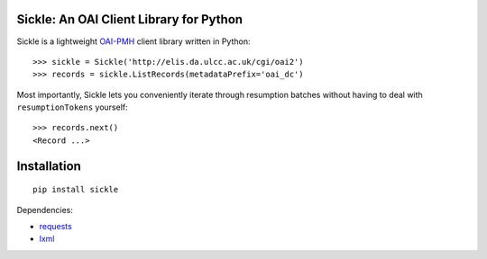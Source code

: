 Sickle: An OAI Client Library for Python
========================================


Sickle is a lightweight `OAI-PMH <http://www.openarchives.org/OAI/openarchivesprotocol.html>`_
client library written in Python::

    >>> sickle = Sickle('http://elis.da.ulcc.ac.uk/cgi/oai2')
    >>> records = sickle.ListRecords(metadataPrefix='oai_dc')


Most importantly, Sickle lets you conveniently iterate through resumption batches
without having to deal with ``resumptionTokens`` yourself::
    >>> records.next()
    <Record ...>


Installation
============

::

    pip install sickle

Dependencies:

* `requests <http://docs.python-requests.org/en/latest/>`_
* `lxml <http://lxml.de/>`_


